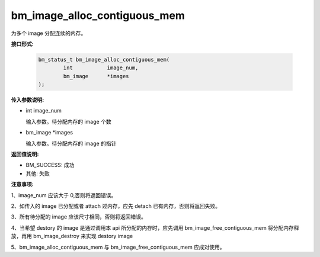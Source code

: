 bm_image_alloc_contiguous_mem
=============================

为多个 image 分配连续的内存。

**接口形式:**

    .. code-block:: c

        bm_status_t bm_image_alloc_contiguous_mem(
                int           image_num,
                bm_image      *images
        );


**传入参数说明:**

* int image_num

  输入参数。待分配内存的 image 个数

* bm_image \*images

  输入参数。待分配内存的 image 的指针



**返回值说明:**

* BM_SUCCESS: 成功

* 其他: 失败


**注意事项:**

1、image_num 应该大于 0,否则将返回错误。

2、如传入的 image 已分配或者 attach 过内存，应先 detach 已有内存，否则将返回失败。

3、所有待分配的 image 应该尺寸相同，否则将返回错误。

4、当希望 destory 的 image 是通过调用本 api 所分配的内存时，应先调用 bm_image_free_contiguous_mem 将分配内存释放，再用 bm_image_destroy 来实现 destory image

5、bm_image_alloc_contiguous_mem 与 bm_image_free_contiguous_mem 应成对使用。


